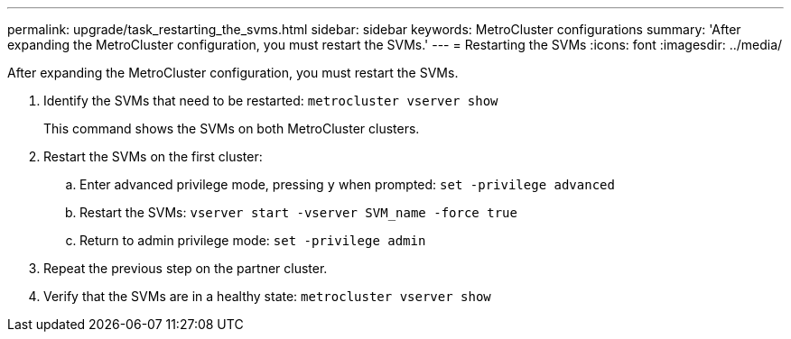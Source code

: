---
permalink: upgrade/task_restarting_the_svms.html
sidebar: sidebar
keywords: MetroCluster configurations
summary: 'After expanding the MetroCluster configuration, you must restart the SVMs.'
---
= Restarting the SVMs
:icons: font
:imagesdir: ../media/

[.lead]
After expanding the MetroCluster configuration, you must restart the SVMs.

. Identify the SVMs that need to be restarted: `metrocluster vserver show`
+
This command shows the SVMs on both MetroCluster clusters.

. Restart the SVMs on the first cluster:
 .. Enter advanced privilege mode, pressing `y` when prompted: `set -privilege advanced`
 .. Restart the SVMs: `vserver start -vserver SVM_name -force true`
 .. Return to admin privilege mode: `set -privilege admin`
. Repeat the previous step on the partner cluster.
. Verify that the SVMs are in a healthy state: `metrocluster vserver show`
